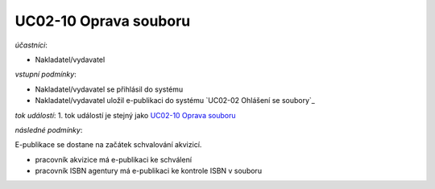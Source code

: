 .. Oprava souboru

UC02-10 Oprava souboru
~~~~~~~~~~~~~~~~~~~~~~~~~~~~

*účastníci*:

- Nakladatel/vydavatel

*vstupní podmínky*:

- Nakladatel/vydavatel se přihlásil do systému

- Nakladatel/vydavatel uložil e-publikaci do systému `UC02-02 Ohlášení se soubory`_

*tok událostí*:
1. tok událostí je stejný jako `UC02-10 Oprava souboru`_

*následné podmínky*:

E-publikace se dostane na začátek schvalování akvizicí.

- pracovník akvizice má e-publikaci ke schválení

- pracovník ISBN agentury má e-publikaci ke kontrole ISBN v souboru

